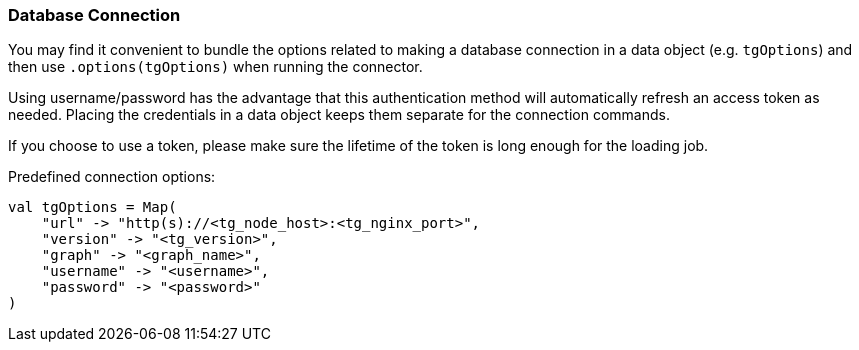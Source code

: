 === Database Connection

You may find it convenient to bundle the options related to making a database connection in a data object (e.g. `tgOptions`) and then use `.options(tgOptions)` when running the connector.

Using username/password has the advantage that this authentication method will automatically refresh an access token as needed. Placing the credentials in a data object keeps them separate for the connection commands.

If you choose to use a token, please make sure the lifetime of the token is long enough for the loading job.

.Predefined connection options:
[source, scala]
----
val tgOptions = Map(
    "url" -> "http(s)://<tg_node_host>:<tg_nginx_port>",
    "version" -> "<tg_version>",
    "graph" -> "<graph_name>",
    "username" -> "<username>",
    "password" -> "<password>"
)
----